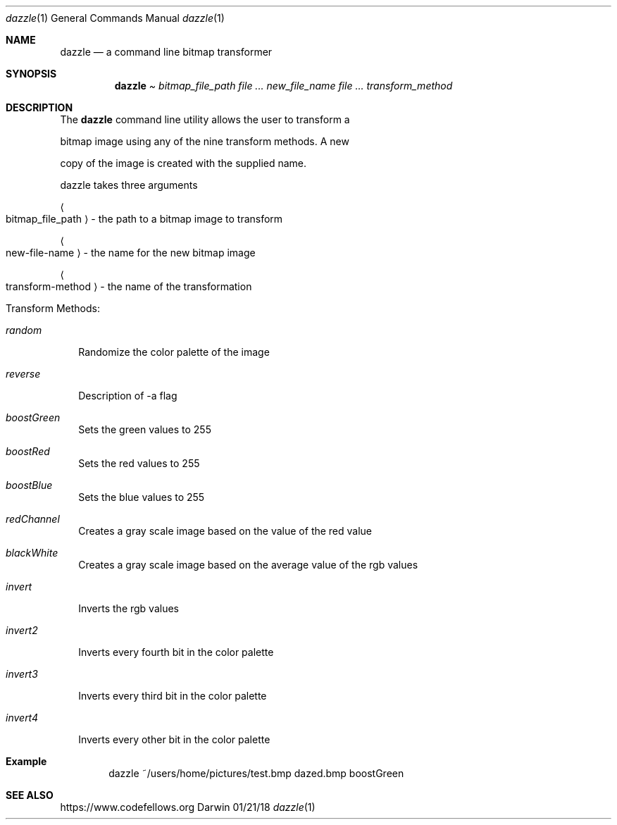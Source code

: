 .\"Modified from man(1) of FreeBSD, the NetBSD mdoc.template, and mdoc.samples.
.Dd 01/21/18            
.Dt dazzle 1     
.Os Darwin
.Sh NAME                 
.Nm dazzle
.Nd a command line bitmap transformer
.Sh SYNOPSIS             
.Nm
.Pa Ar bitmap_file_path 
.Ar Ar new_file_name                
.Ar Ar transform_method                 
.Sh DESCRIPTION          
The
.Nm
command line utility allows the user to transform a 
.Pp
bitmap image using any of the nine transform methods.  A new
.Pp
copy of the image is created with the supplied name.
.Pp
dazzle takes three arguments
.Pp
.Bl -tag -width -indent 
.Ao 
bitmap_file_path 
.Ac 
-  the path to a bitmap image to transform
.Pp
.Ao 
new-file-name 
.Ac 
-  the name for the new bitmap image
.Pp
.Ao 
transform-method 
.Ac 
-  the name of the transformation
.Pp
.El                     
.Pp
Transform Methods:
.Bl  -tag -width -indent 
.It Ar random                
Randomize the color palette of the image
.It Ar reverse                
Description of -a flag
.It Ar boostGreen
Sets the green values to 255
.It Ar boostRed                
Sets the red values to 255
.It Ar boostBlue
Sets the blue values to 255
.It Ar redChannel                
Creates a gray scale image based on the value of the red value
.It Ar blackWhite
Creates a gray scale image based on the average value of the rgb values
.It Ar invert
Inverts the rgb values
.It Ar invert2
Inverts every fourth bit in the color palette
.It Ar invert3
Inverts every third bit in the color palette
.It Ar invert4
Inverts every other bit in the color palette
.El                      
.Sh Example
.Pp
.D1 dazzle ~/users/home/pictures/test.bmp dazed.bmp boostGreen
.Sh SEE ALSO
.\" List links in ascending order by section, alphabetically within a section.
.\" Please do not reference files that do not exist without filing a bug report
.Lk https://www.codefellows.org
